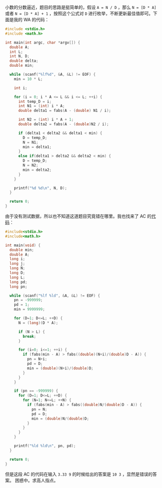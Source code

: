 小数的分数逼近，题目的思路是挺简单的，假设 ~A = N / D~ ，那么 ~N = [D * A]~ 或者
~N = [D * A] + 1~ ，按照这个公式对 ~D~ 进行枚举，不断更新最佳值即可。下面是我的
WA 的代码：

#+BEGIN_SRC c
#include <stdio.h>
#include <math.h>

int main(int argc, char *argv[]) {
  double A;
  int L;
  int N, D;
  double delta;
  double min;

  while (scanf("%lf%d", &A, &L) != EOF) {
    min = 10 * L;

    int i;

    for (i = 0; i * A <= L && i <= L; ++i) {
      int temp_D = i;
      int N1 = (int) i * A;
      double delta1 = fabs(A - (double) N1 / i);

      int N2 = (int) i * A + 1;
      double delta2 = fabs(A - (double)N2 / i);

      if (delta1 < delta2 && delta1 < min) {
        D = temp_D;
        N = N1;
        min = delta1;
      }
      else if(delta1 > delta2 && delta2 < min) {
        D = temp_D;
        N = N2;
        min = delta2;
      }
    }

    printf("%d %d\n", N, D);
  }

  return 0;
}
#+END_SRC

由于没有测试数据，所以也不知道这道题目究竟错在哪里。我也找来了 AC 的[[http://hi.baidu.com/delta_4d/blog/item/86414b3f74a46ef6838b135d.html][代码]]：

#+BEGIN_SRC c
#include<stdio.h>
#include<math.h>

int main(void) {
  double min;
  double A;
  long i;
  long j;
  long N;
  long D;
  long L;
  long pd;
  long pn;

  while (scanf("%lf %ld", &A, &L) != EOF) {
    pn = -999999;
    pd = 1;
    min = 9999999;

    for (D=1; D<=L; ++D) {
      N = (long)(D * A);

      if (N > L) {
        break;
      }

      for (i=0; i<=1; ++i) {
        if (fabs(min - A) > fabs((double)(N+i)/(double)D - A)) {
          pn = N+i;
          pd = D;
          min = (double)(N+i)/(double)D;
        }
      }
    }

    if (pn == -999999) {
      for (D=1; D<=L; ++D) {
        for (N=1; N<=L; ++N) {
          if (fabs(min - A) > fabs((double)N/(double)D - A)) {
            pn = N;
            pd = D;
            min = (double)N/(double)D;
          }
        }
      }
    }

    printf("%ld %ld\n", pn, pd);
  }

  return 0;
}
#+END_SRC

但是这段 AC 的代码在输入 ~3.33 9~ 的时候给出的答案是 ~10 3~ ，显然是错误的答案。
困惑中。求高人指点。
